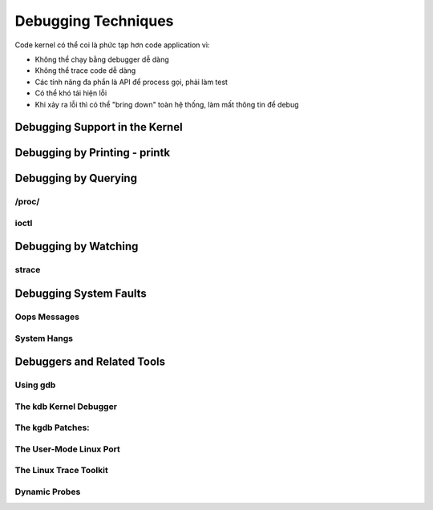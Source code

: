 ====================
Debugging Techniques
====================

Code kernel có thể coi là phức tạp hơn code application vì:

* Không thể chạy bằng debugger dễ  dàng
* Không thể trace code dễ dàng 
* Các tính năng đa phần là API để process gọi, phải làm test
* Có thể khó tái hiện lỗi 
* Khi xảy ra lỗi thì có thể  "bring down" toàn hệ thống, làm mất thông tin để debug

Debugging Support in the Kernel
-------------------------------

Debugging by Printing - printk
------------------------------

Debugging by Querying 
------------------------------

/proc/
~~~~~~

ioctl
~~~~~


Debugging by Watching
---------------------

strace
~~~~~~

Debugging System Faults
-----------------------

Oops Messages
~~~~~~~~~~~~~

System Hangs
~~~~~~~~~~~~

Debuggers and Related Tools 
---------------------------

Using gdb
~~~~~~~~~

The kdb Kernel Debugger
~~~~~~~~~~~~~~~~~~~~~~~

The kgdb Patches:
~~~~~~~~~~~~~~~~~

The User-Mode Linux Port
~~~~~~~~~~~~~~~~~~~~~~~~

The Linux Trace Toolkit
~~~~~~~~~~~~~~~~~~~~~~~

Dynamic Probes
~~~~~~~~~~~~~~
